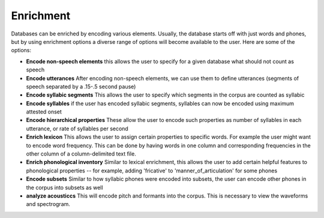 .. _enrichment:

**********
Enrichment
**********

Databases can be enriched by encoding various elements. Usually, the database starts off with just words and phones, but by using enrichment options a diverse range of options will become available to the user. Here are some of the options:

* **Encode non-speech elements** this allows the user to specify for a given database what should not count as speech
* **Encode utterances** After encoding non-speech elements, we can use them to define utterances (segments of speech separated by a .15-.5 second pause)
* **Encode syllabic segments** This allows the user to specify which segments in the corpus are  counted as syllabic
* **Encode syllables** if the user has encoded syllabic segments, syllables can now be encoded using maximum attested onset
* **Encode hierarchical properties** These allow the user to encode such properties as number of syllables in each utterance, or rate of syllables per second
* **Enrich lexicon** This allows the user to assign certain properties to specific words. For example the user might want to encode word frequency. This can be done by having words in one column and corresponding frequencies in the other column of a column-delimited text file.
* **Enrich phonological inventory** Similar to lexical enrichment, this allows the user to add certain helpful features to phonological properties -- for example, adding 'fricative' to 'manner_of_articulation' for some phones
* **Encode subsets** Similar to how syllabic phones were encoded into subsets, the user can encode other phones in the corpus into subsets as well
* **analyze acousticcs** This will encode pitch and formants into the corpus. This is necessary to view the waveforms and spectrogram. 
